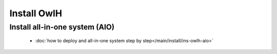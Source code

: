 Install OwlH
============

Install all-in-one system (AIO)
-------------------------------

      * :doc:`how to deploy and all-in-one system step by step</main/install/ins-owlh-aio>`

